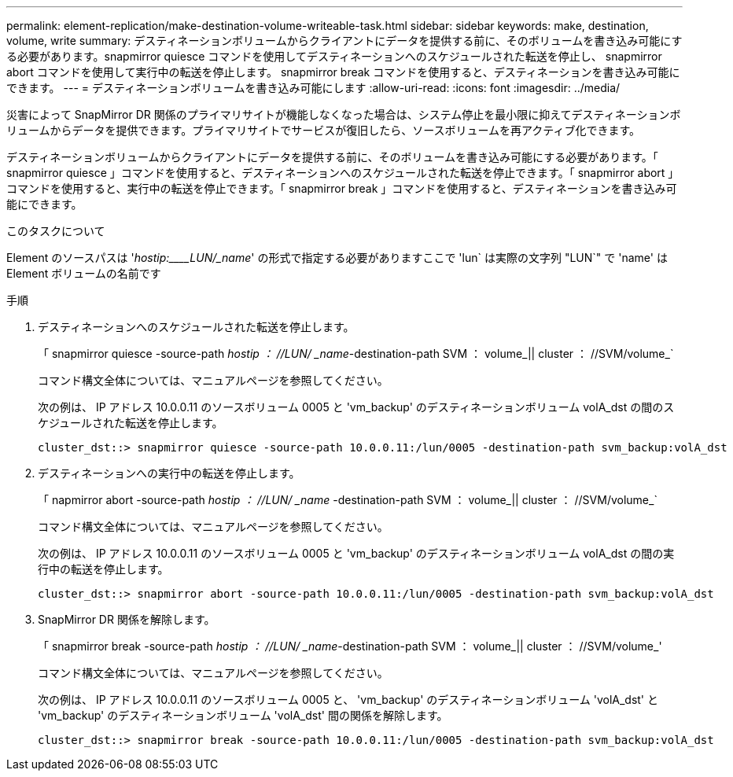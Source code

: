 ---
permalink: element-replication/make-destination-volume-writeable-task.html 
sidebar: sidebar 
keywords: make, destination, volume, write 
summary: デスティネーションボリュームからクライアントにデータを提供する前に、そのボリュームを書き込み可能にする必要があります。snapmirror quiesce コマンドを使用してデスティネーションへのスケジュールされた転送を停止し、 snapmirror abort コマンドを使用して実行中の転送を停止します。 snapmirror break コマンドを使用すると、デスティネーションを書き込み可能にできます。 
---
= デスティネーションボリュームを書き込み可能にします
:allow-uri-read: 
:icons: font
:imagesdir: ../media/


[role="lead"]
災害によって SnapMirror DR 関係のプライマリサイトが機能しなくなった場合は、システム停止を最小限に抑えてデスティネーションボリュームからデータを提供できます。プライマリサイトでサービスが復旧したら、ソースボリュームを再アクティブ化できます。

デスティネーションボリュームからクライアントにデータを提供する前に、そのボリュームを書き込み可能にする必要があります。「 snapmirror quiesce 」コマンドを使用すると、デスティネーションへのスケジュールされた転送を停止できます。「 snapmirror abort 」コマンドを使用すると、実行中の転送を停止できます。「 snapmirror break 」コマンドを使用すると、デスティネーションを書き込み可能にできます。

.このタスクについて
Element のソースパスは '_hostip:____LUN/_name_' の形式で指定する必要がありますここで 'lun` は実際の文字列 "LUN`" で 'name' は Element ボリュームの名前です

.手順
. デスティネーションへのスケジュールされた転送を停止します。
+
「 snapmirror quiesce -source-path _hostip ： //LUN/ _name_-destination-path SVM ： volume_|| cluster ： //SVM/volume_`

+
コマンド構文全体については、マニュアルページを参照してください。

+
次の例は、 IP アドレス 10.0.0.11 のソースボリューム 0005 と 'vm_backup' のデスティネーションボリューム volA_dst の間のスケジュールされた転送を停止します。

+
[listing]
----
cluster_dst::> snapmirror quiesce -source-path 10.0.0.11:/lun/0005 -destination-path svm_backup:volA_dst
----
. デスティネーションへの実行中の転送を停止します。
+
「 napmirror abort -source-path _hostip ： //LUN/ _name_ -destination-path SVM ： volume_|| cluster ： //SVM/volume_`

+
コマンド構文全体については、マニュアルページを参照してください。

+
次の例は、 IP アドレス 10.0.0.11 のソースボリューム 0005 と 'vm_backup' のデスティネーションボリューム volA_dst の間の実行中の転送を停止します。

+
[listing]
----
cluster_dst::> snapmirror abort -source-path 10.0.0.11:/lun/0005 -destination-path svm_backup:volA_dst
----
. SnapMirror DR 関係を解除します。
+
「 snapmirror break -source-path _hostip ： //LUN/ _name_-destination-path SVM ： volume_|| cluster ： //SVM/volume_'

+
コマンド構文全体については、マニュアルページを参照してください。

+
次の例は、 IP アドレス 10.0.0.11 のソースボリューム 0005 と、 'vm_backup' のデスティネーションボリューム 'volA_dst' と 'vm_backup' のデスティネーションボリューム 'volA_dst' 間の関係を解除します。

+
[listing]
----
cluster_dst::> snapmirror break -source-path 10.0.0.11:/lun/0005 -destination-path svm_backup:volA_dst
----

